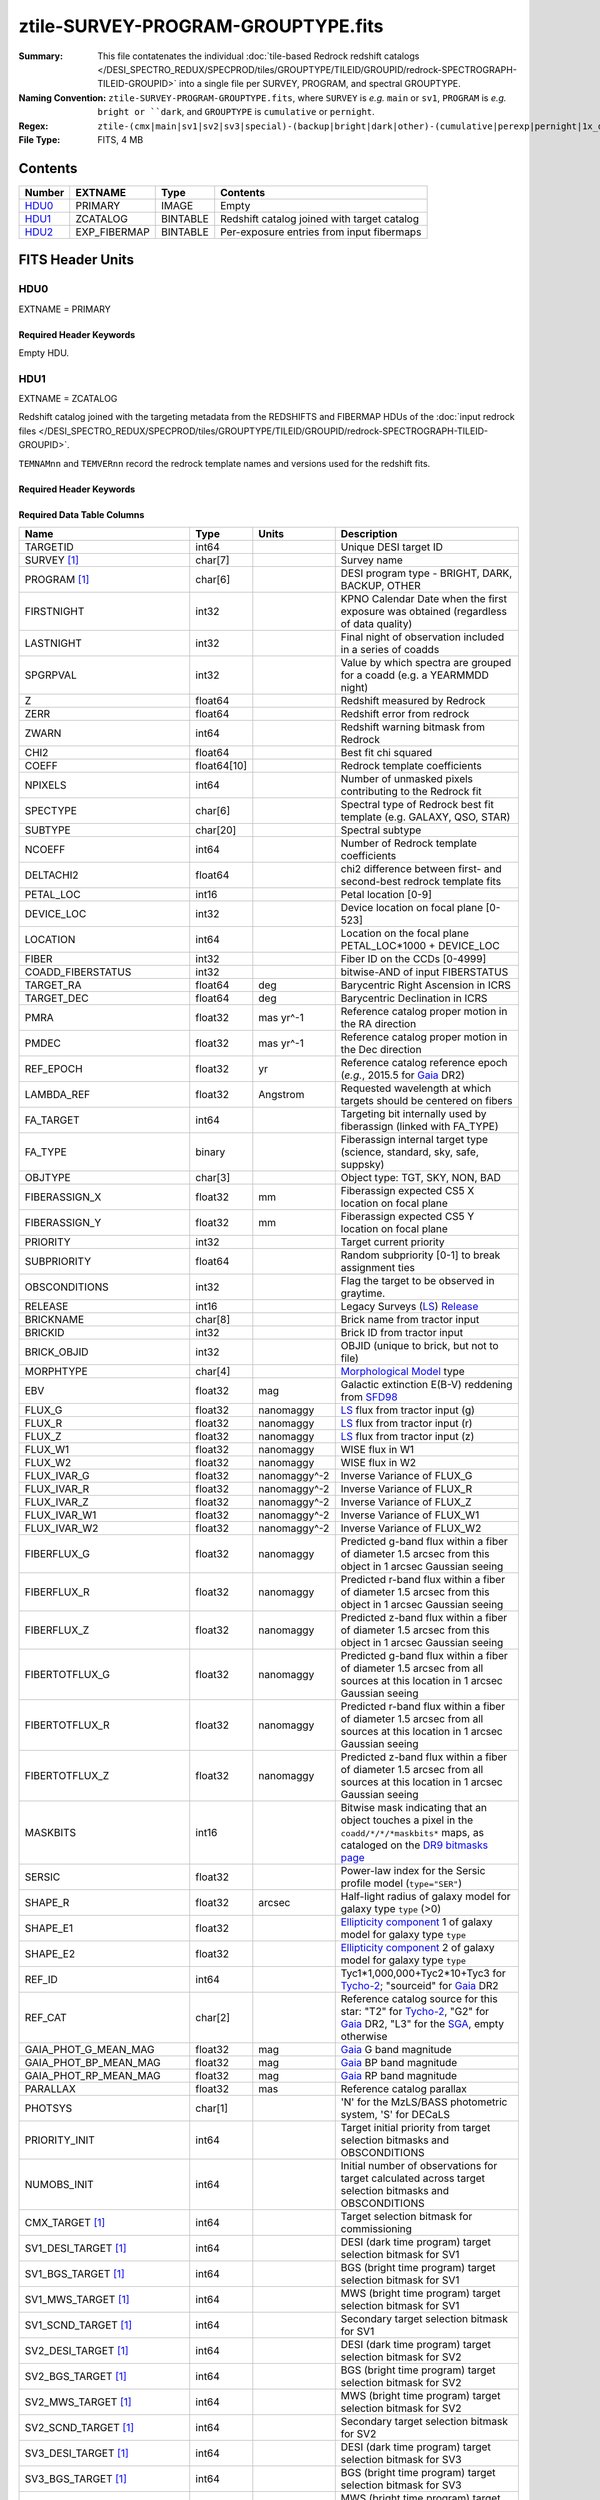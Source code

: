 ===================================
ztile-SURVEY-PROGRAM-GROUPTYPE.fits
===================================

:Summary: This file contatenates the individual
          :doc:`tile-based Redrock redshift catalogs </DESI_SPECTRO_REDUX/SPECPROD/tiles/GROUPTYPE/TILEID/GROUPID/redrock-SPECTROGRAPH-TILEID-GROUPID>`
          into a single file per SURVEY, PROGRAM, and spectral GROUPTYPE.
:Naming Convention: ``ztile-SURVEY-PROGRAM-GROUPTYPE.fits``, where ``SURVEY`` is
    *e.g.* ``main`` or ``sv1``, ``PROGRAM`` is *e.g.* ``bright or ``dark``,
    and ``GROUPTYPE`` is ``cumulative`` or ``pernight``.
:Regex: ``ztile-(cmx|main|sv1|sv2|sv3|special)-(backup|bright|dark|other)-(cumulative|perexp|pernight|1x_depth|4x_depth|lowspeed)\.fits``
:File Type: FITS, 4 MB

Contents
========

====== ============ ======== ===================
Number EXTNAME      Type     Contents
====== ============ ======== ===================
HDU0_  PRIMARY      IMAGE    Empty
HDU1_  ZCATALOG     BINTABLE Redshift catalog joined with target catalog
HDU2_  EXP_FIBERMAP BINTABLE Per-exposure entries from input fibermaps
====== ============ ======== ===================


FITS Header Units
=================

HDU0
----

EXTNAME = PRIMARY

Required Header Keywords
~~~~~~~~~~~~~~~~~~~~~~~~

.. collapse:: Required Header Keywords Table

    .. rst-class:: keywords

    ============ ================ ==== =======================
    KEY          Example Value    Type Comment
    ============ ================ ==== =======================
    CHECKSUM     9aaGCVYE9aaECUYE str  HDU checksum
    DATASUM      0                str  data unit checksum
    ZCATVER      v1               str  Version of zcatalog files
    ============ ================ ==== =======================

Empty HDU.

.. _zcatalog-ztile-hdu1:

HDU1
----

EXTNAME = ZCATALOG

Redshift catalog joined with the targeting metadata from the REDSHIFTS
and FIBERMAP HDUs of the
:doc:`input redrock files </DESI_SPECTRO_REDUX/SPECPROD/tiles/GROUPTYPE/TILEID/GROUPID/redrock-SPECTROGRAPH-TILEID-GROUPID>`.

``TEMNAMnn`` and ``TEMVERnn`` record the redrock template names and versions
used for the redshift fits.

Required Header Keywords
~~~~~~~~~~~~~~~~~~~~~~~~

.. collapse:: Required Header Keywords Table

    .. rst-class:: keywords

    ============ ================ ==== =======================
    KEY          Example Value    Type Comment
    ============ ================ ==== =======================
    NAXIS1       677              int  width of table in bytes
    NAXIS2       5000             int  number of rows in table
    LONGSTRN     OGIP 1.0         str
    RRVER        0.15.0           str  Redrock version
    TEMNAM00     GALAXY           str  Redrock template 00 name
    TEMVER00     2.6              str  Redrock template 00 version
    TEMNAM01     QSO:::HIZ        str
    TEMVER01     0.1              str
    TEMNAM02     QSO:::LOZ        str
    TEMVER02     1.0              str
    TEMNAM03     STAR:::A         str
    TEMVER03     0.1              str
    TEMNAM04     STAR:::B         str
    TEMVER04     0.1              str
    TEMNAM05     STAR:::CV        str
    TEMVER05     0.1              str
    TEMNAM06     STAR:::F         str
    TEMVER06     0.1              str
    TEMNAM07     STAR:::G         str
    TEMVER07     0.1              str
    TEMNAM08     STAR:::K         str
    TEMVER08     0.1              str
    TEMNAM09     STAR:::M         str
    TEMVER09     0.1              str
    TEMNAM10     STAR:::WD        str
    TEMVER10     0.1              str
    SPGRP        cumulative       str  Spectral grouping method
    SURVEY [1]_  sv3              str  DESI sub-survey (e.g. sv1, sv3, main)
    PROGRAM [1]_ dark             str  DESI program (e.g. dark, bright)
    CHECKSUM     QA6lQ26iQ96iQ96i str  HDU checksum
    DATASUM      4284326946       str  data unit checksum
    ZCATVER      v1               str  Version of zcatalog files
    ============ ================ ==== =======================

Required Data Table Columns
~~~~~~~~~~~~~~~~~~~~~~~~~~~

.. rst-class:: columns

========================== =========== ============ =====================================================================================================================================
Name                       Type        Units        Description
========================== =========== ============ =====================================================================================================================================
TARGETID                   int64                    Unique DESI target ID
SURVEY [1]_                char[7]                  Survey name
PROGRAM [1]_               char[6]                  DESI program type - BRIGHT, DARK, BACKUP, OTHER
FIRSTNIGHT                 int32                    KPNO Calendar Date when the first exposure was obtained (regardless of data quality)
LASTNIGHT                  int32                    Final night of observation included in a series of coadds
SPGRPVAL                   int32                    Value by which spectra are grouped for a coadd (e.g. a YEARMMDD night)
Z                          float64                  Redshift measured by Redrock
ZERR                       float64                  Redshift error from redrock
ZWARN                      int64                    Redshift warning bitmask from Redrock
CHI2                       float64                  Best fit chi squared
COEFF                      float64[10]              Redrock template coefficients
NPIXELS                    int64                    Number of unmasked pixels contributing to the Redrock fit
SPECTYPE                   char[6]                  Spectral type of Redrock best fit template (e.g. GALAXY, QSO, STAR)
SUBTYPE                    char[20]                 Spectral subtype
NCOEFF                     int64                    Number of Redrock template coefficients
DELTACHI2                  float64                  chi2 difference between first- and second-best redrock template fits
PETAL_LOC                  int16                    Petal location [0-9]
DEVICE_LOC                 int32                    Device location on focal plane [0-523]
LOCATION                   int64                    Location on the focal plane PETAL_LOC*1000 + DEVICE_LOC
FIBER                      int32                    Fiber ID on the CCDs [0-4999]
COADD_FIBERSTATUS          int32                    bitwise-AND of input FIBERSTATUS
TARGET_RA                  float64     deg          Barycentric Right Ascension in ICRS
TARGET_DEC                 float64     deg          Barycentric Declination in ICRS
PMRA                       float32     mas yr^-1    Reference catalog proper motion in the RA direction
PMDEC                      float32     mas yr^-1    Reference catalog proper motion in the Dec direction
REF_EPOCH                  float32     yr           Reference catalog reference epoch (*e.g.*, 2015.5 for Gaia_ DR2)
LAMBDA_REF                 float32     Angstrom     Requested wavelength at which targets should be centered on fibers
FA_TARGET                  int64                    Targeting bit internally used by fiberassign (linked with FA_TYPE)
FA_TYPE                    binary                   Fiberassign internal target type (science, standard, sky, safe, suppsky)
OBJTYPE                    char[3]                  Object type: TGT, SKY, NON, BAD
FIBERASSIGN_X              float32     mm           Fiberassign expected CS5 X location on focal plane
FIBERASSIGN_Y              float32     mm           Fiberassign expected CS5 Y location on focal plane
PRIORITY                   int32                    Target current priority
SUBPRIORITY                float64                  Random subpriority [0-1] to break assignment ties
OBSCONDITIONS              int32                    Flag the target to be observed in graytime.
RELEASE                    int16                    Legacy Surveys (`LS`_) `Release`_
BRICKNAME                  char[8]                  Brick name from tractor input
BRICKID                    int32                    Brick ID from tractor input
BRICK_OBJID                int32                    OBJID (unique to brick, but not to file)
MORPHTYPE                  char[4]                  `Morphological Model`_ type
EBV                        float32     mag          Galactic extinction E(B-V) reddening from SFD98_
FLUX_G                     float32     nanomaggy    `LS`_ flux from tractor input (g)
FLUX_R                     float32     nanomaggy    `LS`_ flux from tractor input (r)
FLUX_Z                     float32     nanomaggy    `LS`_ flux from tractor input (z)
FLUX_W1                    float32     nanomaggy    WISE flux in W1
FLUX_W2                    float32     nanomaggy    WISE flux in W2
FLUX_IVAR_G                float32     nanomaggy^-2 Inverse Variance of FLUX_G
FLUX_IVAR_R                float32     nanomaggy^-2 Inverse Variance of FLUX_R
FLUX_IVAR_Z                float32     nanomaggy^-2 Inverse Variance of FLUX_Z
FLUX_IVAR_W1               float32     nanomaggy^-2 Inverse Variance of FLUX_W1
FLUX_IVAR_W2               float32     nanomaggy^-2 Inverse Variance of FLUX_W2
FIBERFLUX_G                float32     nanomaggy    Predicted g-band flux within a fiber of diameter 1.5 arcsec from this object in 1 arcsec Gaussian seeing
FIBERFLUX_R                float32     nanomaggy    Predicted r-band flux within a fiber of diameter 1.5 arcsec from this object in 1 arcsec Gaussian seeing
FIBERFLUX_Z                float32     nanomaggy    Predicted z-band flux within a fiber of diameter 1.5 arcsec from this object in 1 arcsec Gaussian seeing
FIBERTOTFLUX_G             float32     nanomaggy    Predicted g-band flux within a fiber of diameter 1.5 arcsec from all sources at this location in 1 arcsec Gaussian seeing
FIBERTOTFLUX_R             float32     nanomaggy    Predicted r-band flux within a fiber of diameter 1.5 arcsec from all sources at this location in 1 arcsec Gaussian seeing
FIBERTOTFLUX_Z             float32     nanomaggy    Predicted z-band flux within a fiber of diameter 1.5 arcsec from all sources at this location in 1 arcsec Gaussian seeing
MASKBITS                   int16                    Bitwise mask indicating that an object touches a pixel in the ``coadd/*/*/*maskbits*`` maps, as cataloged on the `DR9 bitmasks page`_
SERSIC                     float32                  Power-law index for the Sersic profile model (``type="SER"``)
SHAPE_R                    float32     arcsec       Half-light radius of galaxy model for galaxy type ``type`` (>0)
SHAPE_E1                   float32                  `Ellipticity component`_ 1 of galaxy model for galaxy type ``type``
SHAPE_E2                   float32                  `Ellipticity component`_ 2 of galaxy model for galaxy type ``type``
REF_ID                     int64                    Tyc1*1,000,000+Tyc2*10+Tyc3 for `Tycho-2`_; "sourceid" for `Gaia`_ DR2
REF_CAT                    char[2]                  Reference catalog source for this star: "T2" for `Tycho-2`_, "G2" for `Gaia`_ DR2, "L3" for the SGA_, empty otherwise
GAIA_PHOT_G_MEAN_MAG       float32     mag          `Gaia`_ G band magnitude
GAIA_PHOT_BP_MEAN_MAG      float32     mag          `Gaia`_ BP band magnitude
GAIA_PHOT_RP_MEAN_MAG      float32     mag          `Gaia`_ RP band magnitude
PARALLAX                   float32     mas          Reference catalog parallax
PHOTSYS                    char[1]                  'N' for the MzLS/BASS photometric system, 'S' for DECaLS
PRIORITY_INIT              int64                    Target initial priority from target selection bitmasks and OBSCONDITIONS
NUMOBS_INIT                int64                    Initial number of observations for target calculated across target selection bitmasks and OBSCONDITIONS
CMX_TARGET [1]_            int64                    Target selection bitmask for commissioning
SV1_DESI_TARGET [1]_       int64                    DESI (dark time program) target selection bitmask for SV1
SV1_BGS_TARGET [1]_        int64                    BGS (bright time program) target selection bitmask for SV1
SV1_MWS_TARGET [1]_        int64                    MWS (bright time program) target selection bitmask for SV1
SV1_SCND_TARGET [1]_       int64                    Secondary target selection bitmask for SV1
SV2_DESI_TARGET [1]_       int64                    DESI (dark time program) target selection bitmask for SV2
SV2_BGS_TARGET [1]_        int64                    BGS (bright time program) target selection bitmask for SV2
SV2_MWS_TARGET [1]_        int64                    MWS (bright time program) target selection bitmask for SV2
SV2_SCND_TARGET [1]_       int64                    Secondary target selection bitmask for SV2
SV3_DESI_TARGET [1]_       int64                    DESI (dark time program) target selection bitmask for SV3
SV3_BGS_TARGET [1]_        int64                    BGS (bright time program) target selection bitmask for SV3
SV3_MWS_TARGET [1]_        int64                    MWS (bright time program) target selection bitmask for SV3
SV3_SCND_TARGET [1]_       int64                    Secondary target selection bitmask for SV3
DESI_TARGET                int64                    DESI (dark time program) target selection bitmask
BGS_TARGET                 int64                    BGS (bright time program) target selection bitmask
MWS_TARGET                 int64                    MWS (bright time program) target selection bitmask
SCND_TARGET                int64                    Secondary target selection bitmask
PLATE_RA                   float64     deg          Barycentric Right Ascension in ICRS to be used by PlateMaker
PLATE_DEC                  float64     deg          Barycentric Declination in ICRS to be used by PlateMaker
TILEID                     int32                    Unique DESI tile ID
COADD_NUMEXP               int16                    Number of exposures in coadd
COADD_EXPTIME              float32     s            Summed exposure time for coadd
COADD_NUMNIGHT             int16                    Number of nights in coadd
COADD_NUMTILE              int16                    Number of tiles in coadd
MEAN_DELTA_X               float32     mm           Mean (over exposures) fiber difference requested - actual CS5 X location on focal plane
RMS_DELTA_X                float32     mm           RMS (over exposures) of the fiber difference between measured and requested CS5 X location on focal plane
MEAN_DELTA_Y               float32     mm           Mean (over exposures) fiber difference requested - actual CS5 Y location on focal plane
RMS_DELTA_Y                float32     mm           RMS (over exposures) of the fiber difference between measured and requested CS5 Y location on focal plane
MEAN_PSF_TO_FIBER_SPECFLUX float32                  Mean of input exposures fraction of light from point-like source captured by 1.5 arcsec diameter fiber given atmospheric seeing
MEAN_FIBER_RA              float64     deg          Mean (over exposures) RA of actual fiber position
STD_FIBER_RA               float32     arcsec       Standard deviation (over exposures) of RA of actual fiber position
MEAN_FIBER_DEC             float64     deg          Mean (over exposures) DEC of actual fiber position
STD_FIBER_DEC              float32     arcsec       Standard deviation (over exposures) of DEC of actual fiber position
MIN_MJD                    float64     d            Minimum value of the Modified Julian Date (when the shutter was open for the first exposure used in the coadded spectrum)
MAX_MJD                    float64     d            Maximum value of the Modified Julian Date (when the shutter was open for the last exposure used in the coadded spectrum)
MEAN_MJD                   float64     d            Mean value of the Modified Julian Date (when the shutter was open for exposures used in the coadded spectrum)
MEAN_FIBER_X               float32     mm           Mean (over exposures) fiber CS5 X location on focal plane
MEAN_FIBER_Y               float32     mm           Mean (over exposures) fiber CS5 X location on focal plane
TSNR2_GPBDARK_B            float32                  template (S/N)^2 for dark targets in guider pass band on B
TSNR2_ELG_B                float32                  ELG B template (S/N)^2
TSNR2_GPBBRIGHT_B          float32                  template (S/N)^2 for bright targets in guider pass band on B
TSNR2_LYA_B                float32                  LYA B template (S/N)^2
TSNR2_BGS_B                float32                  BGS B template (S/N)^2
TSNR2_GPBBACKUP_B          float32                  template (S/N)^2 for backup targets in guider pass band on B
TSNR2_QSO_B                float32                  QSO B template (S/N)^2
TSNR2_LRG_B                float32                  LRG B template (S/N)^2
TSNR2_GPBDARK_R            float32                  template (S/N)^2 for dark targets in guider pass band on R
TSNR2_ELG_R                float32                  ELG R template (S/N)^2
TSNR2_GPBBRIGHT_R          float32                  template (S/N)^2 for bright targets in guider pass band on R
TSNR2_LYA_R                float32                  LYA R template (S/N)^2
TSNR2_BGS_R                float32                  BGS R template (S/N)^2
TSNR2_GPBBACKUP_R          float32                  template (S/N)^2 for backup targets in guider pass band on R
TSNR2_QSO_R                float32                  QSO R template (S/N)^2
TSNR2_LRG_R                float32                  LRG R template (S/N)^2
TSNR2_GPBDARK_Z            float32                  template (S/N)^2 for dark targets in guider pass band on Z
TSNR2_ELG_Z                float32                  ELG Z template (S/N)^2
TSNR2_GPBBRIGHT_Z          float32                  template (S/N)^2 for bright targets in guider pass band on Z
TSNR2_LYA_Z                float32                  LYA Z template (S/N)^2
TSNR2_BGS_Z                float32                  BGS Z template (S/N)^2
TSNR2_GPBBACKUP_Z          float32                  template (S/N)^2 for backup targets in guider pass band on Z
TSNR2_QSO_Z                float32                  QSO Z template (S/N)^2
TSNR2_LRG_Z                float32                  LRG Z template (S/N)^2
TSNR2_GPBDARK              float32                  template (S/N)^2 for dark targets in guider pass band
TSNR2_ELG                  float32                  ELG template (S/N)^2 summed over B,R,Z
TSNR2_GPBBRIGHT            float32                  template (S/N)^2 for bright targets in guider pass band
TSNR2_LYA                  float32                  LYA template (S/N)^2 summed over B,R,Z
TSNR2_BGS                  float32                  BGS template (S/N)^2 summed over B,R,Z
TSNR2_GPBBACKUP            float32                  template (S/N)^2 for backup targets in guider pass band
TSNR2_QSO                  float32                  QSO template (S/N)^2 summed over B,R,Z
TSNR2_LRG                  float32                  LRG template (S/N)^2 summed over B,R,Z
SV_NSPEC [1]_              int16                    Number of coadded spectra for this TARGETID in SV (SV1+2+3)
SV_PRIMARY [1]_            logical                  Boolean flag (True/False) for the primary coadded spectrum in SV (SV1+2+3)
MAIN_NSPEC [1]_            int16                    Number of coadded spectra for this TARGETID in Main survey
MAIN_PRIMARY [1]_          logical                  Boolean flag (True/False) for the primary coadded spectrum in Main survey
ZCAT_NSPEC                 int16                    Number of times this TARGETID appears in this catalog
ZCAT_PRIMARY               logical                  Boolean flag (True/False) for the primary coadded spectrum in this zcatalog
DESINAME                   char[22]                 Human readable identifier of a sky location DESI JXXX.XXXX[+/-]YY.YYYY, where X,Y=truncated decimal TARGET_RA, TARGET_DEC, precise to 0.36 arcsec. Multiple objects can map to a single DESINAME if very close on the sky.
========================== =========== ============ =====================================================================================================================================

.. [1] Optional
.. _`LS`: https://www.legacysurvey.org/
.. _`DR9 bitmasks page`: https://www.legacysurvey.org/dr9/bitmasks
.. _`ellipticity component`: https://www.legacysurvey.org/dr9/catalogs/#ellipticities
.. _`Release`: https://www.legacysurvey.org/release/
.. _`Morphological Model`: https://www.legacysurvey.org/dr9/catalogs/#goodness-of-fits-and-morphological-type
.. _`Tycho-2`: https://heasarc.gsfc.nasa.gov/W3Browse/all/tycho2.html
.. _`Gaia`: https://gea.esac.esa.int/archive/documentation//GDR2/Gaia_archive/chap_datamodel/sec_dm_main_tables/ssec_dm_gaia_source.html
.. _SFD98: https://ui.adsabs.harvard.edu/abs/1998ApJ...500..525S/abstract
.. _SGA: https://www.legacysurvey.org/sga/sga2020

Notes:

  * ztile files do not have ``SV_NSPEC`` or ``SV_PRIMARY`` columns;
    these are added when the ztile files are combined into
    :doc:`zall-tilecumulative <./zall-tilecumulative-SPECPROD>` files.
  * ``MAIN_NSPEC`` and ``MAIN_PRIMARY`` were introduced with DR1 for the DESI Main Survey.
  * The targeting bitmasks ``DESI_TARGET``, ``BGS_TARGET``, ``MWS_TARGET``, and ``SCND_TARGET``
    only apply to ``SURVEY="main"`` targets; they are `not` set for targets in other surveys.
  * Similarly, the ``SV1_DESI_TARGET`` etc target masks are only set for the corresponding
    survey; there is no propagation of targeting bits across surveys.


HDU2
----

EXTNAME = EXP_FIBERMAP

Input fibermap entries for columns that apply per-exposure and can't be coadded,
e.g. the individual TILEIDs and FIBERs on which each target was observed.

Required Header Keywords
~~~~~~~~~~~~~~~~~~~~~~~~

.. collapse:: Required Header Keywords Table

    .. rst-class:: keywords

    ======== ================ ==== =======================
    KEY      Example Value    Type Comment
    ======== ================ ==== =======================
    NAXIS1   162              int  width of table in bytes
    NAXIS2   5000             int  number of rows in table
    CHECKSUM diandZUmdfamdZUm str  HDU checksum
    DATASUM  2531100066       str  data unit checksum
    ======== ================ ==== =======================

Required Data Table Columns
~~~~~~~~~~~~~~~~~~~~~~~~~~~

.. rst-class:: columns

===================== ======= ======== =======================================================================================================
Name                  Type    Units    Description
===================== ======= ======== =======================================================================================================
TARGETID              int64            Unique DESI target ID
PRIORITY              int32            Target current priority
SUBPRIORITY           float64          Random subpriority [0-1) to break assignment ties
NIGHT                 int32            Night of observation (YYYYMMDD) starting at local noon before observations start
EXPID                 int32            DESI Exposure ID number
MJD                   float64          Modified Julian Date when shutter was opened for this exposure
TILEID                int32            Unique DESI tile ID
EXPTIME               float64 s        Length of time shutter was open
PETAL_LOC             int16            Petal location [0-9]
DEVICE_LOC            int32            Device location on focal plane [0-523]
LOCATION              int64            Location on the focal plane PETAL_LOC*1000 + DEVICE_LOC
FIBER                 int32            Fiber ID on the CCDs [0-4999]
FIBERSTATUS           int32            Fiber status mask. 0=good
FIBERASSIGN_X         float32 mm       Fiberassign expected CS5 X location on focal plane
FIBERASSIGN_Y         float32 mm       Fiberassign expected CS5 Y location on focal plane
LAMBDA_REF            float32 Angstrom Requested wavelength at which targets should be centered on fibers
PLATE_RA              float64 deg      Barycentric Right Ascension in ICRS to be used by PlateMaker
PLATE_DEC             float64 deg      Barycentric Declination in ICRS to be used by PlateMaker
NUM_ITER              int64            Number of positioner iterations
FIBER_X               float64 mm       CS5 X location requested by PlateMaker
FIBER_Y               float64 mm       CS5 Y location requested by PlateMaker
DELTA_X               float64 mm       CS5 X requested minus actual position
DELTA_Y               float64 mm       CS5 Y requested minus actual position
FIBER_RA              float64 deg      RA of actual fiber position
FIBER_DEC             float64 deg      DEC of actual fiber position
PSF_TO_FIBER_SPECFLUX float64          fraction of light from point-like source captured by 1.5 arcsec diameter fiber given atmospheric seeing
IN_COADD_B            logical          If True this fiber in this exposure was used in the coadd of camera B
IN_COADD_R            logical          If True this fiber in this exposure was used in the coadd of camera R
IN_COADD_Z            logical          If True this fiber in this exposure was used in the coadd of camera Z
===================== ======= ======== =======================================================================================================


Notes and Examples
==================

For the SURVEY=cmx m33 tile (TILEID=80615) tile and all the SURVEY=sv1 tiles (except TILEID=80971-80976, the dc3r2 ones), proper-motion correction was applied at the :doc:`fiberassign </DESI_TARGET/fiberassign/tiles/TILES_VERSION/TILEXX/fiberassign-TILEID>` design step; thus the following columns can have different values than in the :doc:`desitarget products </DESI_TARGET/TARG_DIR/DR/VERSION/targets/PHASE/RESOLVE/OBSCON/PHASEtargets-OBSCON-RESOLVE-hp-HP>`: ``TARGET_RA``, ``TARGET_DEC``, ``REF_EPOCH``, ``PLATE_RA``, ``PLATE_DEC``, and ``PLATE_REF_EPOCH``.

For targets with a non-zero proper motion, ``FIBER_RA`` and ``FIBER_DEC`` refer to the position at the reference epoch (but note that the proper-motion correction has been applied at the time of the observation, it is just not recorded in ``FIBER_RA`` and ``FIBER_DEC``).
